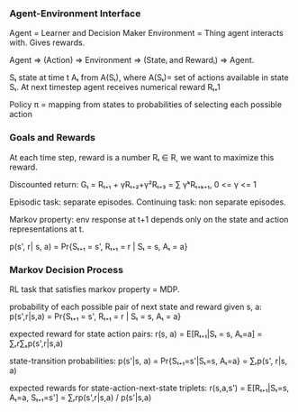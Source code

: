 *** Agent-Environment Interface
Agent = Learner and Decision Maker
Environment = Thing agent interacts with. Gives rewards.

Agent => (Action) => Environment => (Stateᵢ and Rewardᵢ) => Agent.

Sₜ state at time t
Aₜ from A(Sₜ), where A(Sₜ)= set of actions available in state Sₜ.
At next timestep agent receives numerical reward Rₜ₊1

Policy π = mapping from states to probabilities of selecting each possible action

*** Goals and Rewards
At each time step, reward is a number Rₜ ∈ R, we want to maximize this reward.

Discounted return: Gₜ = Rₜ₊₁ + γRₜ₊₂+γ²Rₜ₊₃ = ∑ γᵏRₜ₊ₖ₊₁, 0 <= γ <= 1


Episodic task: separate episodes. Continuing task: non separate episodes.

Markov property: env response at t+1 depends only on the state and action
representations at t.

p(s', r| s, a) = Pr{Sₜ₊₁ = s', Rₜ₊₁ = r | Sₜ = s, Aₜ = a}


*** Markov Decision Process
RL task that satisfies markov property = MDP.

probability of each possible pair of next state and reward given s, a:
p(s',r|s,a) = Pr{Sₜ₊₁ = s', Rₜ₊₁ = r | Sₜ = s, Aₜ = a}

expected reward for state action pairs:
r(s, a) = E[Rₜ₊₁|Sₜ = s, Aₜ=a] = ∑ᵣr∑ₛp(s',r|s,a)

state-transition probabilities:
p(s'|s, a) = Pr{Sₜ₊₁=s'|Sₜ=s, Aₜ=a} = ∑ᵣp(s', r|s, a)

expected rewards for state-action-next-state triplets:
r(s,a,s') = E[Rₜ₊₁|Sₜ=s, Aₜ=a, Sₜ₊₁=s'] = ∑ᵣrp(s',r|s,a) / p(s'|s,a)

